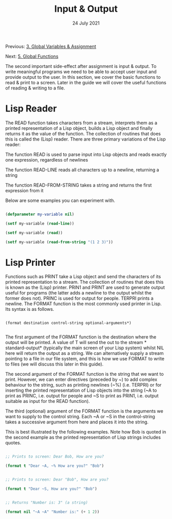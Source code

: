 #+DATE: 24 July 2021

#+TITLE: Input & Output

Previous: [[file:clbe-3.org][3. Global Variables & Assignment]]

Next: [[file:clbe-5.org][5. Global Functions]]

# # # # # # # # # # # # # # # # # # # # # # # # # # # # # # # # # # # #

The second important side-effect after assignment is input &
output. To write meaningful programs we need to be able to accept user
input and provide output to the user. In this section, we cover the
basic functions to read & print to a screen. Later in the guide we
will cover the useful functions of reading & writing to a file.

* Lisp Reader

The READ function takes characters from a stream, interprets them as a
printed representation of a Lisp object, builds a Lisp object and
finally returns it as the value of the function. The collection of
routines that does this is called the (Lisp) reader. There are three
primary variations of the Lisp reader:

The function READ is used to parse input into Lisp objects and reads
exactly one expression, regardless of newlines

The function READ-LINE reads all characters up to a newline, returning
a string

The function READ-FROM-STRING takes a string and returns the first
expression from it

Below are some examples you can experiment with.

#+begin_src lisp

  (defparameter my-variable nil)

  (setf my-variable (read-line))

  (setf my-variable (read))

  (setf my-variable (read-from-string "(1 2 3)"))

#+end_src

* Lisp Printer

Functions such as PRINT take a Lisp object and send the
characters of its printed representation to a stream. The collection
of routines that does this is known as the (Lisp) printer. PRIN1 and
PRINT are used to generate output useful for programs (the latter adds
a newline to the output whilst the former does not). PRINC is used for
output for people. TERPRI prints a newline.  The FORMAT function is
the most commonly used printer in Lisp. Its syntax is as follows.

#+BEGIN_SRC elisp

  (format destination control-string optional-arguments*)
    
  #+END_SRC

The first argument of the FORMAT function is the destination where the
output will be printed. A value of T will send the out to the stream
*​standard-output​* (typically the main screen of your Lisp system)
whilst NIL here will return the output as a string. We can
alternatively supply a stream pointing to a file in our file system,
and this is how we use FORMAT to write to files (we will discuss this
later in this guide).
 
The second argument of the FORMAT function is the string that we want
to print. However, we can enter directives (preceded by ~) to add
complex behaviour to the string, such as printing newlines (~%)
(i.e. TERPRI) or for inserting the printed representation of Lisp
objects into the string (~A to print as PRINC, i.e. output for people
and ~S to print as PRIN1, i.e. output suitable as input for the READ
function).
 
The third (optional) argument of the FORMAT function is the arguments
we want to supply to the control string. Each ~A or ~S in the
control-string takes a successive argument from here and places it
into the string.

This is best illustrated by the following examples. Note how Bob is
quoted in the second example as the printed representation of Lisp
strings includes quotes.

#+begin_src lisp

  ;; Prints to screen: Dear Bob, How are you?

  (format t "Dear ~A, ~% How are you?" "Bob")


  ;; Prints to screen: Dear "Bob", How are you?

  (format t "Dear ~S, How are you?" "Bob")


  ;; Returns "Number is: 3" (a string)

  (format nil "~A ~A" "Number is:" (+ 1 2))

#+end_src
